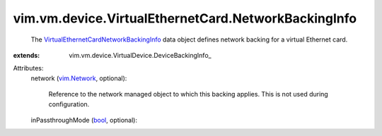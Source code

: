 
vim.vm.device.VirtualEthernetCard.NetworkBackingInfo
====================================================
  The `VirtualEthernetCardNetworkBackingInfo <vim/vm/device/VirtualEthernetCard/NetworkBackingInfo.rst>`_ data object defines network backing for a virtual Ethernet card.
:extends: vim.vm.device.VirtualDevice.DeviceBackingInfo_

Attributes:
    network (`vim.Network <vim/Network.rst>`_, optional):

       Reference to the network managed object to which this backing applies. This is not used during configuration.
    inPassthroughMode (`bool <https://docs.python.org/2/library/stdtypes.html>`_, optional):

       
